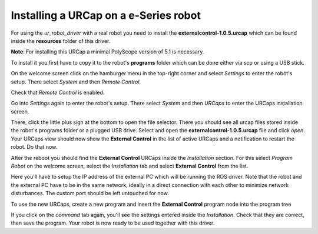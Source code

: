 .. _install-urcap-e-series:

Installing a URCap on a e-Series robot
======================================

For using the *ur_robot_driver* with a real robot you need to install the
**externalcontrol-1.0.5.urcap** which can be found inside the **resources** folder of this driver.

**Note**\ : For installing this URCap a minimal PolyScope version of 5.1 is necessary.

To install it you first have to copy it to the robot's **programs** folder which can be done either
via scp or using a USB stick.

On the welcome screen click on the hamburger menu in the top-right corner and select *Settings* to enter the robot's setup. There select *System* and then *Remote Control*.


.. image:: initial_setup_images/UR10e_HMI_Settings.png
   :target: initial_setup_images/UR10e_HMI_Settings.png
   :alt: Settings screen of an e-Series robot

.. image:: initial_setup_images/UR10e_HMI_Settings_Remote_Control.png
   :target: initial_setup_images/UR10e_HMI_Settings_Remote_Control.png
   :alt: Remote Control screen of an e-Series robot


Check that *Remote Control* is enabled.
   

Go into *Settings* again to enter the robot's setup. There select *System* and then *URCaps* to enter the URCaps installation screen.


.. image:: initial_setup_images/es_01_welcome.png
   :target: initial_setup_images/es_01_welcome.png
   :alt: Welcome screen of an e-Series robot


There, click the little plus sign at the bottom to open the file selector. There you should see
all urcap files stored inside the robot's programs folder or a plugged USB drive.  Select and open
the **externalcontrol-1.0.5.urcap** file and click *open*. Your URCaps view should now show the
**External Control** in the list of active URCaps and a notification to restart the robot. Do that
now.


.. image:: initial_setup_images/es_05_urcaps_installed.png
   :target: initial_setup_images/es_05_urcaps_installed.png
   :alt: URCaps screen with installed urcaps


After the reboot you should find the **External Control** URCaps inside the *Installation* section.
For this select *Program Robot* on the welcome screen, select the *Installation* tab and select
**External Control** from the list.


.. image:: initial_setup_images/es_07_installation_excontrol.png
   :target: initial_setup_images/es_07_installation_excontrol.png
   :alt: Installation screen of URCaps


Here you'll have to setup the IP address of the external PC which will be running the ROS driver.
Note that the robot and the external PC have to be in the same network, ideally in a direct
connection with each other to minimize network disturbances. The custom port should be left
untouched for now.


.. image:: initial_setup_images/es_10_prog_structure_urcaps.png
   :target: initial_setup_images/es_10_prog_structure_urcaps.png
   :alt: Insert the external control node


To use the new URCaps, create a new program and insert the **External Control** program node into
the program tree


.. image:: initial_setup_images/es_11_program_view_excontrol.png
   :target: initial_setup_images/es_11_program_view_excontrol.png
   :alt: Program view of external control


If you click on the *command* tab again, you'll see the settings entered inside the *Installation*.
Check that they are correct, then save the program. Your robot is now ready to be used together with
this driver.
